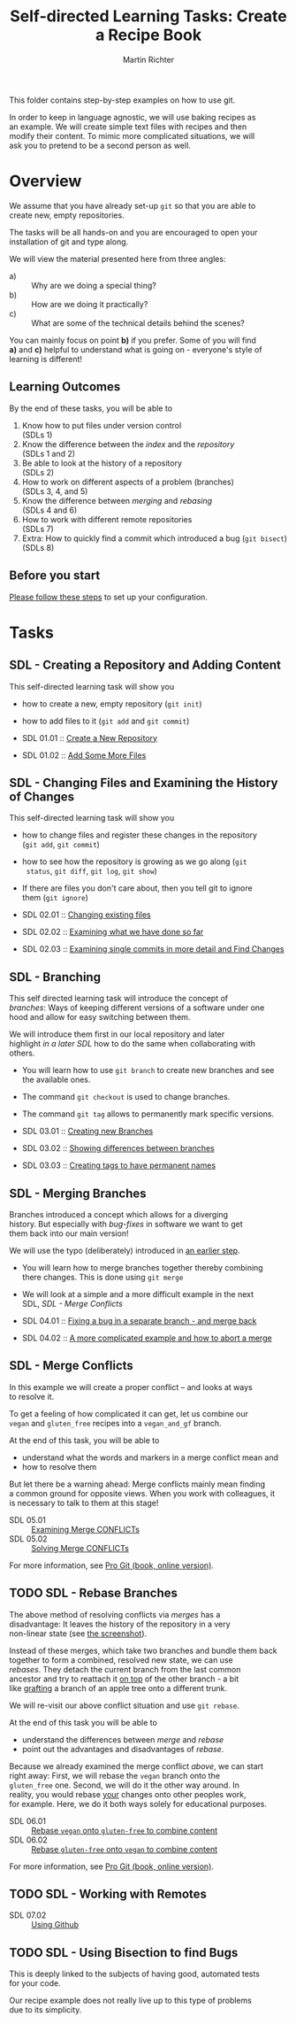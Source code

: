 #+AUTHOR: Martin Richter
#+TITLE: Self-directed Learning Tasks: Create a Recipe Book
#+EMAIL: martin.richter@nottingham.ac.uk

#+OPTIONS: <:nil d:nil timestamp:t ^:nil tags:nil toc:nil num:nil \n:t
#+STARTUP: fninline inlineimages showall

#
# Comment: In order to start with a clean shell, I used this to set up the
# recipe example locally:
#   HOME=~/temp_dir_rse_course zsh -l
# And then (if recipe book not yet present)
#   % git -C ~/ clone git@github.com:ricma/recipe_book_example.git
#
This folder contains step-by-step examples on how to use git.

In order to keep in language agnostic, we will use baking recipes as
an example. We will create simple text files with recipes and then
modify their content. To mimic more complicated situations, we will
ask you to pretend to be a second person as well.

* Overview

We assume that you have already set-up ~git~ so that you are able to
create new, empty repositories.

The tasks will be all hands-on and you are encouraged to open your
installation of git and type along.

We will view the material presented here from three angles:
- a) :: Why are we doing a special thing?
- b) :: How are we doing it practically?
- c) :: What are some of the technical details behind the scenes?

You can mainly focus on point *b)* if you prefer. Some of you will find
*a)* and *c)* helpful to understand what is going on - everyone's style of
learning is different!

** Learning Outcomes :LOs:

By the end of these tasks, you will be able to
1. Know how to put files under version control
   (SDLs 1)
2. Know the difference between the /index/ and the /repository/
   (SDLs 1 and 2)
3. Be able to look at the history of a repository
   (SDLs 2)
4. How to work on different aspects of a problem (branches)
   (SDLs 3, 4, and 5)
5. Know the difference between /merging/ and /rebasing/
   (SDLs 4 and 6)
6. How to work with different remote repositories
   (SDLs 7)
7. Extra: How to quickly find a commit which introduced a bug (~git bisect~)
   (SDLs 8)

** Before you start

   [[file:before_you_start.org][Please follow these steps]] to set up your configuration.

* Tasks

** SDL - Creating a Repository and Adding Content
This self-directed learning task will show you
- how to create a new, empty repository (~git init~)
- how to add files to it (~git add~ and ~git commit~)

- SDL 01.01 :: [[file:sdl_create_repo.01.org][Create a New Repository]]
- SDL 01.02 :: [[file:sdl_create_repo.02.org][Add Some More Files]]

** SDL - Changing Files and Examining the History of Changes
This self-directed learning task will show you
- how to change files and register these changes in the repository
  (~git add~, ~git commit~)
- how to see how the repository is growing as we go along (~git
  status~, ~git diff~, ~git log~, ~git show~)
- If there are files you don't care about, then you tell git to ignore
  them (~git ignore~)

- SDL 02.01 :: [[file:sdl_change_files.01.org][Changing existing files]]
- SDL 02.02 :: [[file:sdl_change_files.02.org][Examining what we have done so far]]
- SDL 02.03 :: [[file:sdl_change_files.03.org][Examining single commits in more detail and Find Changes]]

** SDL - Branching
This self directed learning task will introduce the concept of
/branches/: Ways of keeping different versions of a software under one
hood and allow for easy switching between them.

We will introduce them first in our local repository and later
highlight [[*SDL - Working with Remotes][in a later SDL]] how to do the same when collaborating with
others.

- You will learn how to use ~git branch~ to create new branches and see
  the available ones.
- The command ~git checkout~ is used to change branches.
- The command ~git tag~ allows to permanently mark specific versions.

- SDL 03.01 :: [[file:sdl_branching.01.org][Creating new Branches]]
- SDL 03.02 :: [[file:sdl_branching.02.org][Showing differences between branches]]
- SDL 03.03 :: [[file:sdl_branching.03.org][Creating tags to have permanent names]]

** SDL - Merging Branches
Branches introduced a concept which allows for a diverging
history. But especially with /bug-fixes/ in software we want to get
them back into our main version!

We will use the typo (deliberately) introduced in [[file:sdl_branching.01.org::src:add_typo][an earlier step]].

- You will learn how to merge branches together thereby combining
  there changes. This is done using ~git merge~
- We will look at a simple and a more difficult example in the next
  SDL, [[*SDL - Merge Conflicts][SDL - Merge Conflicts]]

- SDL 04.01 :: [[file:sdl_merging_01.org][Fixing a bug in a separate branch - and merge back]]
- SDL 04.02 :: [[file:sdl_merging_02.org][A more complicated example and how to abort a merge]]

** SDL - Merge Conflicts
In this example we will create a proper conflict -- and looks at ways
to resolve it.

To get a feeling of how complicated it can get, let us combine our
~vegan~ and ~gluten_free~ recipes into a ~vegan_and_gf~ branch.

At the end of this task, you will be able to
- understand what the words and markers in a merge conflict mean and
- how to resolve them
But let there be a warning ahead: Merge conflicts mainly mean finding
a common ground for opposite views. When you work with colleagues, it
is necessary to talk to them at this stage!

- SDL 05.01 :: [[file:sdl_merge_conflict_01.org][Examining Merge CONFLICTs]]
- SDL 05.02 :: [[file:sdl_merge_conflict_02.org][Solving Merge CONFLICTs]]

For more information, see [[https://git-scm.com/book/en/v2/Git-Branching-Basic-Branching-and-Merging][Pro Git (book, online version)]].

** TODO SDL - Rebase Branches
The above method of resolving conflicts via /merges/ has a
disadvantage: It leaves the history of the repository in a very
non-linear state (see [[file:sdl_merge_conflict_02.org::fig:gitk_after_conflict_resolution][the screenshot]]).

Instead of these merges, which take two branches and bundle them back
together to form a combined, resolved new state, we can use
/rebases/. They detach the current branch from the last common
ancestor and try to reattach it _on top_ of the other branch - a bit
like [[https://en.wikipedia.org/wiki/Grafting][grafting]] a branch of an apple tree onto a different trunk.

We will re-visit our above conflict situation and use ~git rebase~.

At the end of this task you will be able to
- understand the differences between /merge/ and /rebase/
- point out the advantages and disadvantages of /rebase/.

Because we already examined the merge conflict [[*SDL - Merge Conflicts][above]], we can start
right away: First, we will rebase the ~vegan~ branch onto the
~gluten_free~ one. Second, we will do it the other way around. In
reality, you would rebase _your_ changes onto other peoples work,
for example. Here, we do it both ways solely for educational purposes.

- SDL 06.01 :: [[file:sdl_rebase_01.org][Rebase ~vegan~ onto ~gluten-free~ to combine content]]
- SDL 06.02 :: [[file:sdl_rebase_02.org][Rebase ~gluten-free~ onto ~vegan~ to combine content]]

For more information, see [[https://git-scm.com/book/en/v2/Git-Branching-Rebasing][Pro Git (book, online version)]].

** TODO SDL - Working with Remotes

- SDL 07.02 :: [[file:sdl_remotes_02.org][Using Github]]

** TODO SDL - Using Bisection to find Bugs

This is deeply linked to the subjects of having good, automated tests
for your code.

Our recipe example does not really live up to this type of problems
due to its simplicity.

# Local Variables:
# mode: org
# ispell-local-dictionary: "british"
# eval: (flyspell-mode t)
# eval: (flyspell-buffer)
# End:
